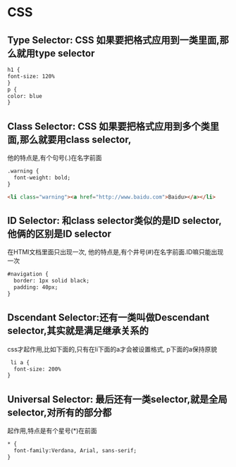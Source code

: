 * CSS
** Type Selector: CSS 如果要把格式应用到一类里面,那么就用type selector
   #+begin_src html
     h1 {
     font-size: 120%
     }
     p {
     color: blue
     }
   #+end_src
** Class Selector: CSS 如果要把格式应用到多个类里面,那么就要用class selector,
   他的特点是,有个句号(.)在名字前面
   #+begin_src html
     .warning {
       font-weight: bold;
     }
     
     <li class="warning"><a href="http://www.baidu.com">Baidu></a></li>
   #+end_src
** ID Selector: 和class selector类似的是ID selector,他俩的区别是ID selector
   在HTMl文档里面只出现一次, 他的特点是,有个井号(#)在名字前面.ID嘛只能出现一次
   #+begin_src html
     #navigation {
       border: 1px solid black;
       padding: 40px;
     }
   #+end_src
** Dscendant Selector:还有一类叫做Descendant selector,其实就是满足继承关系的
   css才起作用,比如下面的,只有在li下面的a才会被设置格式, p下面的a保持原貌
   #+begin_src html
      li a {
       font-size: 200%
     }
   #+end_src
** Universal Selector: 最后还有一类selector,就是全局selector,对所有的部分都
   起作用,特点是有个星号(*)在前面
   #+begin_src html
     * {
       font-family:Verdana, Arial, sans-serif;
     }
   #+end_src
